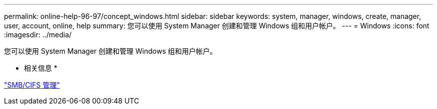 ---
permalink: online-help-96-97/concept_windows.html 
sidebar: sidebar 
keywords: system, manager, windows, create, manager, user, account, online, help 
summary: 您可以使用 System Manager 创建和管理 Windows 组和用户帐户。 
---
= Windows
:icons: font
:imagesdir: ../media/


[role="lead"]
您可以使用 System Manager 创建和管理 Windows 组和用户帐户。

* 相关信息 *

https://docs.netapp.com/us-en/ontap/smb-admin/index.html["SMB/CIFS 管理"]
